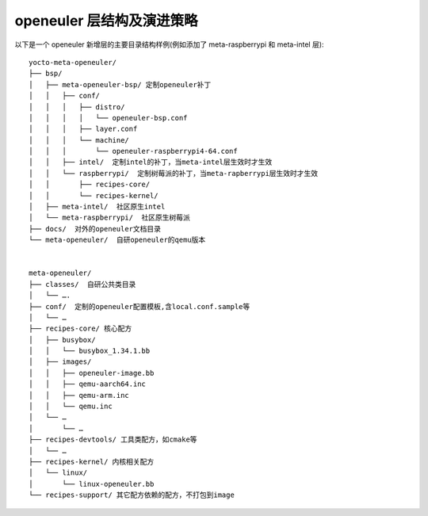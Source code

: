 .. _yocto_meta_openeuler:

openeuler 层结构及演进策略
=========================================

以下是一个 openeuler 新增层的主要目录结构样例(例如添加了 meta-raspberrypi 和 meta-intel 层):

::

 yocto-meta-openeuler/
 ├── bsp/
 │   ├── meta-openeuler-bsp/ 定制openeuler补丁
 │   │   ├── conf/
 │   │   │   ├── distro/
 │   │   │   │   └── openeuler-bsp.conf
 │   │   │   ├── layer.conf
 │   │   │   └── machine/
 │   │   │       └── openeuler-raspberrypi4-64.conf
 │   │   ├── intel/  定制intel的补丁，当meta-intel层生效时才生效
 │   │   └── raspberrypi/  定制树莓派的补丁，当meta-rapberrypi层生效时才生效
 │   │       ├── recipes-core/
 │   │       └── recipes-kernel/
 │   ├── meta-intel/  社区原生intel
 │   └── meta-raspberrypi/  社区原生树莓派
 ├── docs/  对外的openeuler文档目录
 └── meta-openeuler/  自研openeuler的qemu版本


 meta-openeuler/
 ├── classes/  自研公共类目录
 │   └── ….
 ├── conf/  定制的openeuler配置模板,含local.conf.sample等
 │   └── …
 ├── recipes-core/ 核心配方
 │   ├── busybox/
 │   │   └── busybox_1.34.1.bb
 │   ├── images/
 │   │   ├── openeuler-image.bb
 │   │   ├── qemu-aarch64.inc
 │   │   ├── qemu-arm.inc
 │   │   └── qemu.inc
 │   └── …
 │       └── …
 ├── recipes-devtools/ 工具类配方，如cmake等
 │   └── …
 ├── recipes-kernel/ 内核相关配方
 │   └── linux/
 │       └── linux-openeuler.bb
 └── recipes-support/ 其它配方依赖的配方，不打包到image
